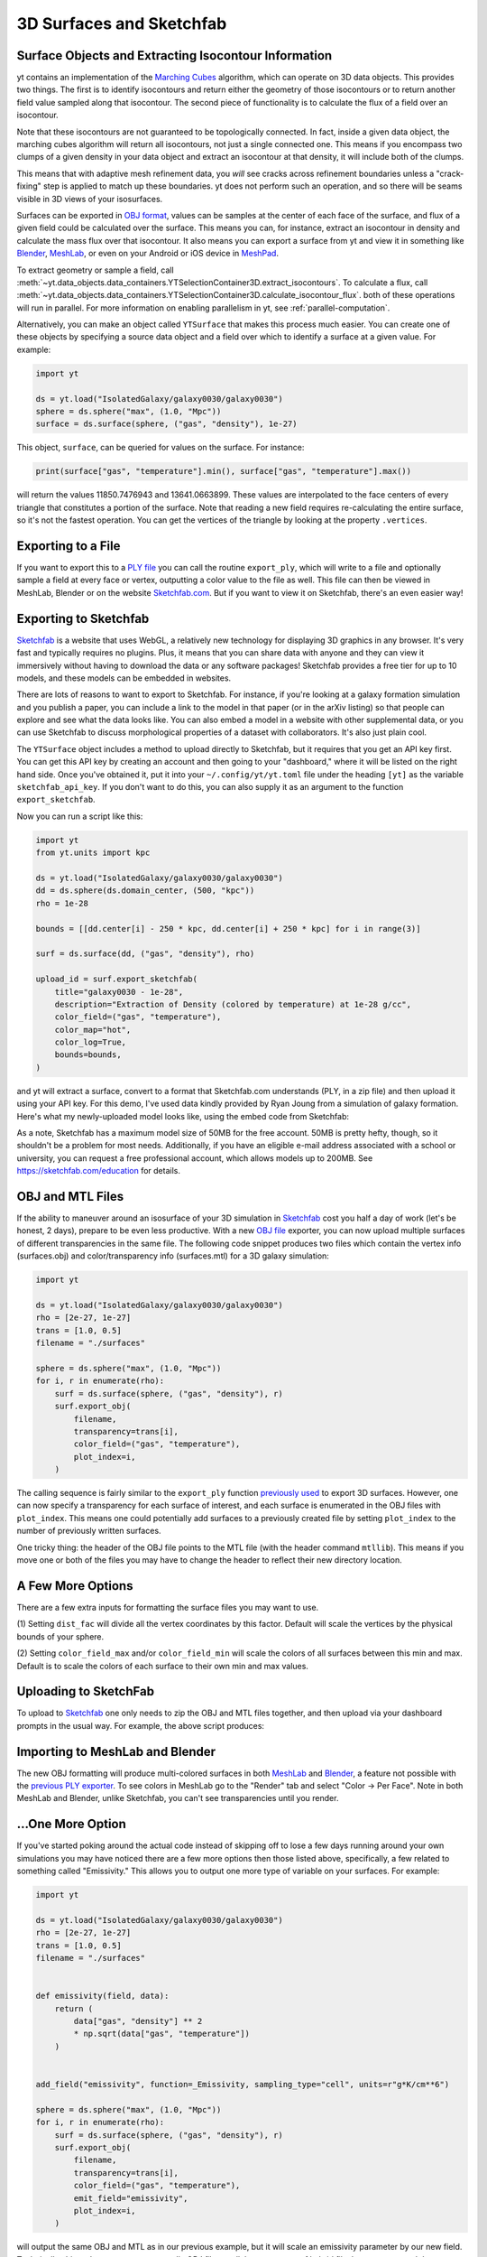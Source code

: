 .. _extracting-isocontour-information:
.. _surfaces:

3D Surfaces and Sketchfab
=========================

.. sectionauthor:: Jill Naiman and Matthew Turk

Surface Objects and Extracting Isocontour Information
-----------------------------------------------------

yt contains an implementation of the `Marching Cubes
<https://en.wikipedia.org/wiki/Marching_cubes>`__ algorithm, which can operate on
3D data objects.  This provides two things.  The first is to identify
isocontours and return either the geometry of those isocontours or to return
another field value sampled along that isocontour.  The second piece of
functionality is to calculate the flux of a field over an isocontour.

Note that these isocontours are not guaranteed to be topologically connected.
In fact, inside a given data object, the marching cubes algorithm will return
all isocontours, not just a single connected one.  This means if you encompass
two clumps of a given density in your data object and extract an isocontour at
that density, it will include both of the clumps.

This means that with adaptive mesh refinement
data, you *will* see cracks across refinement boundaries unless a
"crack-fixing" step is applied to match up these boundaries.  yt does not
perform such an operation, and so there will be seams visible in 3D views of
your isosurfaces.


Surfaces can be exported in `OBJ format
<https://en.wikipedia.org/wiki/Wavefront_.obj_file>`_, values can be samples
at the center of each face of the surface, and flux of a given field could be
calculated over the surface.  This means you can, for instance, extract an
isocontour in density and calculate the mass flux over that isocontour.  It
also means you can export a surface from yt and view it in something like
`Blender <https://www.blender.org/>`__, `MeshLab
<http://www.meshlab.net>`__, or even on your Android or iOS device in
`MeshPad <http://www.meshpad.org/>`__.

To extract geometry or sample a field, call
:meth:`~yt.data_objects.data_containers.YTSelectionContainer3D.extract_isocontours`.  To
calculate a flux, call
:meth:`~yt.data_objects.data_containers.YTSelectionContainer3D.calculate_isocontour_flux`.
both of these operations will run in parallel.  For more information on enabling
parallelism in yt, see :ref:`parallel-computation`.

Alternatively, you can make an object called ``YTSurface`` that makes
this process much easier.  You can create one of these objects by specifying a
source data object and a field over which to identify a surface at a given
value.  For example:

.. code-block:: python

   import yt

   ds = yt.load("IsolatedGalaxy/galaxy0030/galaxy0030")
   sphere = ds.sphere("max", (1.0, "Mpc"))
   surface = ds.surface(sphere, ("gas", "density"), 1e-27)

This object, ``surface``, can be queried for values on the surface.  For
instance:

.. code-block:: python

   print(surface["gas", "temperature"].min(), surface["gas", "temperature"].max())

will return the values 11850.7476943 and 13641.0663899.  These values are
interpolated to the face centers of every triangle that constitutes a portion
of the surface.  Note that reading a new field requires re-calculating the
entire surface, so it's not the fastest operation.  You can get the vertices of
the triangle by looking at the property ``.vertices``.

Exporting to a File
-------------------

If you want to export this to a `PLY file
<https://en.wikipedia.org/wiki/PLY_(file_format)>`_ you can call the routine
``export_ply``, which will write to a file and optionally sample a field at
every face or vertex, outputting a color value to the file as well.  This file
can then be viewed in MeshLab, Blender or on the website `Sketchfab.com
<https://sketchfab.com>`__.  But if you want to view it on Sketchfab, there's an
even easier way!

Exporting to Sketchfab
----------------------

`Sketchfab <https://sketchfab.com>`__ is a website that uses WebGL, a relatively
new technology for displaying 3D graphics in any browser.  It's very fast and
typically requires no plugins.  Plus, it means that you can share data with
anyone and they can view it immersively without having to download the data or
any software packages!  Sketchfab provides a free tier for up to 10 models, and
these models can be embedded in websites.

There are lots of reasons to want to export to Sketchfab.  For instance, if
you're looking at a galaxy formation simulation and you publish a paper, you
can include a link to the model in that paper (or in the arXiv listing) so that
people can explore and see what the data looks like.  You can also embed a
model in a website with other supplemental data, or you can use Sketchfab to
discuss morphological properties of a dataset with collaborators.  It's also
just plain cool.

The ``YTSurface`` object includes a method to upload directly to Sketchfab,
but it requires that you get an API key first.  You can get this API key by
creating an account and then going to your "dashboard," where it will be listed
on the right hand side.  Once you've obtained it, put it into your
``~/.config/yt/yt.toml`` file under the heading ``[yt]`` as the variable
``sketchfab_api_key``.  If you don't want to do this, you can also supply it as
an argument to the function ``export_sketchfab``.

Now you can run a script like this:

.. code-block:: python

    import yt
    from yt.units import kpc

    ds = yt.load("IsolatedGalaxy/galaxy0030/galaxy0030")
    dd = ds.sphere(ds.domain_center, (500, "kpc"))
    rho = 1e-28

    bounds = [[dd.center[i] - 250 * kpc, dd.center[i] + 250 * kpc] for i in range(3)]

    surf = ds.surface(dd, ("gas", "density"), rho)

    upload_id = surf.export_sketchfab(
        title="galaxy0030 - 1e-28",
        description="Extraction of Density (colored by temperature) at 1e-28 g/cc",
        color_field=("gas", "temperature"),
        color_map="hot",
        color_log=True,
        bounds=bounds,
    )

and yt will extract a surface, convert to a format that Sketchfab.com
understands (PLY, in a zip file) and then upload it using your API key.  For
this demo, I've used data kindly provided by Ryan Joung from a simulation of
galaxy formation.  Here's what my newly-uploaded model looks like, using the
embed code from Sketchfab:

.. raw:: html

     <iframe width="640" height="480" src="https://sketchfab.com/models/ff59dacd55824110ad5bcc292371a514/embed" frameborder="0" allowfullscreen mozallowfullscreen="true" webkitallowfullscreen="true" onmousewheel=""></iframe>

As a note, Sketchfab has a maximum model size of 50MB for the free account.
50MB is pretty hefty, though, so it shouldn't be a problem for most
needs. Additionally, if you have an eligible e-mail address associated with a
school or university, you can request a free professional account, which allows
models up to 200MB. See https://sketchfab.com/education for details.

OBJ and MTL Files
-----------------

If the ability to maneuver around an isosurface of your 3D simulation in
`Sketchfab <https://sketchfab.com>`__ cost you half a day of work (let's be
honest, 2 days), prepare to be even less productive.  With a new  `OBJ file
<https://en.wikipedia.org/wiki/Wavefront_.obj_file>`__ exporter, you can now
upload multiple surfaces of different transparencies in the same file.
The following code snippet produces two files which contain the vertex info
(surfaces.obj) and color/transparency info (surfaces.mtl) for a 3D
galaxy simulation:

.. code-block:: python

   import yt

   ds = yt.load("IsolatedGalaxy/galaxy0030/galaxy0030")
   rho = [2e-27, 1e-27]
   trans = [1.0, 0.5]
   filename = "./surfaces"

   sphere = ds.sphere("max", (1.0, "Mpc"))
   for i, r in enumerate(rho):
       surf = ds.surface(sphere, ("gas", "density"), r)
       surf.export_obj(
           filename,
           transparency=trans[i],
           color_field=("gas", "temperature"),
           plot_index=i,
       )

The calling sequence is fairly similar to the ``export_ply`` function
`previously used <https://blog.yt-project.org/post/3DSurfacesAndSketchFab/>`__
to export 3D surfaces.  However, one can now specify a transparency for each
surface of interest, and each surface is enumerated in the OBJ files with ``plot_index``.
This means one could potentially add surfaces to a previously
created file by setting ``plot_index`` to the number of previously written
surfaces.

One tricky thing: the header of the OBJ file points to the MTL file (with
the header command ``mtllib``).  This means if you move one or both of the files
you may have to change the header to reflect their new directory location.

A Few More Options
------------------

There are a few extra inputs for formatting the surface files you may want to use.

(1) Setting ``dist_fac`` will divide all the vertex coordinates by this factor.
Default will scale the vertices by the physical bounds of your sphere.

(2) Setting ``color_field_max`` and/or ``color_field_min`` will scale the colors
of all surfaces between this min and max.  Default is to scale the colors of each
surface to their own min and max values.

Uploading to SketchFab
----------------------

To upload to `Sketchfab <https://sketchfab.com>`__ one only needs to zip the
OBJ and MTL files together, and then upload via your dashboard prompts in
the usual way.  For example, the above script produces:

.. raw:: html

   <iframe frameborder="0" height="480" width="854" allowFullScreen
   webkitallowfullscreen="true" mozallowfullscreen="true"
   src="https://skfb.ly/5k4j2fdcb?autostart=0&transparent=0&autospin=0&controls=1&watermark=1">
   </iframe>

Importing to MeshLab and Blender
--------------------------------

The new OBJ formatting will produce multi-colored surfaces in both
`MeshLab <http://www.meshlab.net/>`__ and `Blender <https://www.blender.org/>`__,
a feature not possible with the
`previous PLY exporter <https://blog.yt-project.org/post/3DSurfacesAndSketchFab/>`__.
To see colors in MeshLab go to the "Render" tab and
select "Color -> Per Face".  Note in both MeshLab and Blender, unlike Sketchfab, you can't see
transparencies until you render.

...One More Option
------------------

If you've started poking around the actual code instead of skipping off to
lose a few days running around your own simulations
you may have noticed there are a few more options then those listed above,
specifically, a few related to something called "Emissivity."  This allows you
to output one more type of variable on your surfaces.  For example:

.. code-block:: python

    import yt

    ds = yt.load("IsolatedGalaxy/galaxy0030/galaxy0030")
    rho = [2e-27, 1e-27]
    trans = [1.0, 0.5]
    filename = "./surfaces"


    def emissivity(field, data):
        return (
            data["gas", "density"] ** 2
            * np.sqrt(data["gas", "temperature"])
        )


    add_field("emissivity", function=_Emissivity, sampling_type="cell", units=r"g*K/cm**6")

    sphere = ds.sphere("max", (1.0, "Mpc"))
    for i, r in enumerate(rho):
        surf = ds.surface(sphere, ("gas", "density"), r)
        surf.export_obj(
            filename,
            transparency=trans[i],
            color_field=("gas", "temperature"),
            emit_field="emissivity",
            plot_index=i,
        )

will output the same OBJ and MTL as in our previous example, but it will scale
an emissivity parameter by our new field.  Technically, this makes our outputs
not really OBJ files at all, but a new sort of hybrid file, however we needn't worry
too much about that for now.

This parameter is useful if you want to upload your files in Blender and have the
embedded rendering engine do some approximate ray-tracing on your transparencies
and emissivities.   This does take some slight modifications to the OBJ importer
scripts in Blender.  For example, on a Mac, you would modify the file
"/Applications/Blender/blender.app/Contents/MacOS/2.65/scripts/addons/io_scene_obj/import_obj.py",
in the function "create_materials" with:

.. code-block:: patch

   # ...

                    elif line_lower.startswith(b'tr'):  # translucency
                        context_material.translucency = float_func(line_split[1])
                    elif line_lower.startswith(b'tf'):
                        # rgb, filter color, blender has no support for this.
                        pass
                    elif line_lower.startswith(b'em'): # MODIFY: ADD THIS LINE
                        context_material.emit = float_func(line_split[1]) # MODIFY: THIS LINE TOO
                    elif line_lower.startswith(b'illum'):
                        illum = int(line_split[1])

   # ...

To use this in Blender, you might create a
`Blender script <https://docs.blender.org/manual/en/latest/advanced/scripting/introduction.html>`__
like the following:

.. code-block:: python

   from math import radians

   import bpy

   bpy.ops.import_scene.obj(filepath="./surfaces.obj")  # will use new importer

   # set up lighting = indirect
   bpy.data.worlds["World"].light_settings.use_indirect_light = True
   bpy.data.worlds["World"].horizon_color = [0.0, 0.0, 0.0]  # background = black
   # have to use approximate, not ray tracing for emitting objects ...
   #   ... for now...
   bpy.data.worlds["World"].light_settings.gather_method = "APPROXIMATE"
   bpy.data.worlds["World"].light_settings.indirect_factor = 20.0  # turn up all emiss

   # set up camera to be on -x axis, facing toward your object
   scene = bpy.data.scenes["Scene"]
   scene.camera.location = [-0.12, 0.0, 0.0]  # location
   scene.camera.rotation_euler = [
       radians(90.0),
       0.0,
       radians(-90.0),
   ]  # face to (0,0,0)

   # render
   scene.render.filepath = "/Users/jillnaiman/surfaces_blender"  # needs full path
   bpy.ops.render.render(write_still=True)

This above bit of code would produce an image like so:

.. image:: _images/surfaces_blender.png

Note that the hottest stuff is brightly shining, while the cool stuff is less so
(making the inner isodensity contour barely visible from the outside of the surfaces).

If the Blender image caught your fancy, you'll be happy to know there is a greater
integration of Blender and yt in the works, so stay tuned!
